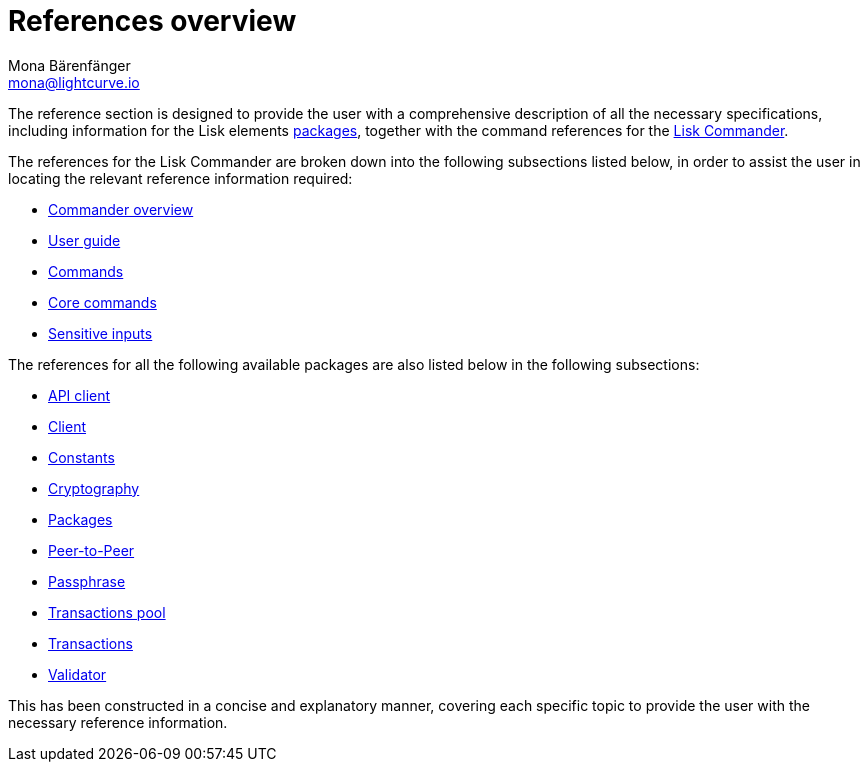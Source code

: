 = References overview
Mona Bärenfänger <mona@lightcurve.io>
:description:
:toc:

:url_lisk_commander: reference/lisk-commander/user-guide/commands.adoc
:url_lisk_packages: reference/lisk-elements/packages/index.adoc
:url_lisk_api_client: reference/lisk-elements/packages/api-client/api-client.adoc
:url_lisk_client: reference/lisk-elements/packages/api-client/client.adoc
:url_lisk_constants: reference/lisk-elements/packages/api-client/constants.adoc
:url_lisk_cryptography: reference/lisk-elements/packages/api-client/cryptography.adoc
:url_lisk_packages: reference/lisk-elements/packages/api-client/index.adoc
:url_lisk_p2p: reference/lisk-elements/packages/api-client/p2p.adoc
:url_lisk_passphrase: reference/lisk-elements/packages/api-client/passphrase.adoc
:url_lisk_trans-pool: reference/lisk-elements/packages/api-client/transaction-pool.adoc
:url_lisk_transactions: reference/lisk-elements/packages/api-client/transactions.adoc
:url_lisk_validator: reference/lisk-elements/packages/api-client/validator.adoc

:url_lisk_commander_commands: reference/lisk-commander/user-guide/commands.adoc
:url_lisk_core: reference/lisk-commander/user-guide/lisk-core.adoc
:url_sens_inputs: reference/lisk-commander/user-guide/sensitive-inputs.adoc
:url_commander_overview: reference/lisk-commander/index.adoc
:url_user_guide: reference/lisk-commander/user-guide.adoc


The reference section is designed to provide the user with a comprehensive description of all the necessary specifications, including information for the Lisk elements xref:{url_lisk_packages}[packages], together with the command references for the xref:{url_lisk_commander}[Lisk Commander].

The references for the Lisk Commander are broken down into the following subsections listed below, in order to assist the user in locating the relevant reference information required:




    *  xref:{url_commander_overview}[Commander overview]
    *  xref:{url_user_guide}[User guide]
    *  xref:{url_lisk_commander_commands}[Commands]
    *  xref:{url_lisk_core}[Core commands]
    *  xref:{url_sens_inputs}[Sensitive inputs]




The references for all the following available packages are also listed below in the following subsections:





    * xref:{url_lisk_api_client}[API client]
    * xref:{url_lisk_client}[Client]
    * xref:{url_lisk_constants}[Constants]
    * xref:{url_lisk_cryptography}[Cryptography]
    * xref:{url_lisk_packages}[Packages]
    * xref:{url_lisk_p2p}[Peer-to-Peer]
    * xref:{url_lisk_passphrase}[Passphrase]
    * xref:{url_lisk_trans-pool}[Transactions pool]
    * xref:{url_lisk_transactions}[Transactions]
    * xref:{url_lisk_validator}[Validator]



This has been constructed in a concise and explanatory manner, covering each specific topic to provide the user with the necessary reference information.



